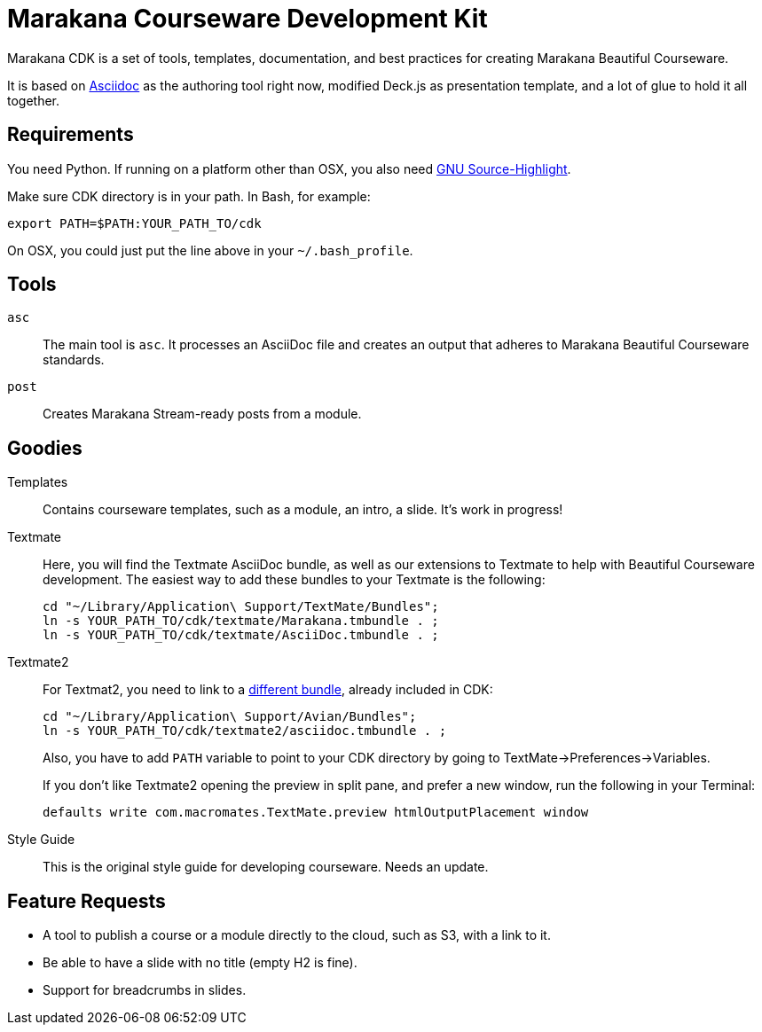 = Marakana Courseware Development Kit =

Marakana CDK is a set of tools, templates, documentation, and best practices for creating Marakana Beautiful Courseware.

It is based on http://www.methods.co.nz/asciidoc/[Asciidoc] as the authoring tool right now, modified Deck.js as presentation template, and a lot of glue to hold it all together.

== Requirements ==

You need Python. If running on a platform other than OSX, you also need http://www.gnu.org/software/src-highlite/[GNU Source-Highlight].

Make sure CDK directory is in your path. In Bash, for example:

----
export PATH=$PATH:YOUR_PATH_TO/cdk
----

On OSX, you could just put the line above in your `~/.bash_profile`.

== Tools ==

`asc`::
The main tool is `asc`. It processes an AsciiDoc file and creates an output that adheres to Marakana Beautiful Courseware standards.

`post`::
Creates Marakana Stream-ready posts from a module.


== Goodies ==

Templates::
Contains courseware templates, such as a module, an intro, a slide. It's work in progress!

Textmate::
Here, you will find the Textmate AsciiDoc bundle, as well as our extensions to Textmate to help with Beautiful Courseware development. The easiest way to add these bundles to your Textmate is the following:
+
----
cd "~/Library/Application\ Support/TextMate/Bundles"; 
ln -s YOUR_PATH_TO/cdk/textmate/Marakana.tmbundle . ; 
ln -s YOUR_PATH_TO/cdk/textmate/AsciiDoc.tmbundle . ;
----

Textmate2::
For Textmat2, you need to link to a https://github.com/zuckschwerdt/asciidoc.tmbundle[different bundle], already included in CDK:
+
----
cd "~/Library/Application\ Support/Avian/Bundles"; 
ln -s YOUR_PATH_TO/cdk/textmate2/asciidoc.tmbundle . ;
----
+
Also, you have to add `PATH` variable to point to your CDK directory by going to TextMate->Preferences->Variables.
+
If you don't like Textmate2 opening the preview in split pane, and prefer a new window, run the following in your Terminal:
+
----
defaults write com.macromates.TextMate.preview htmlOutputPlacement window
----


Style Guide::
This is the original style guide for developing courseware. Needs an update.


== Feature Requests ==

* A tool to publish a course or a module directly to the cloud, such as S3, with a link to it.

* Be able to have a slide with no title (empty H2 is fine).

* Support for breadcrumbs in slides.